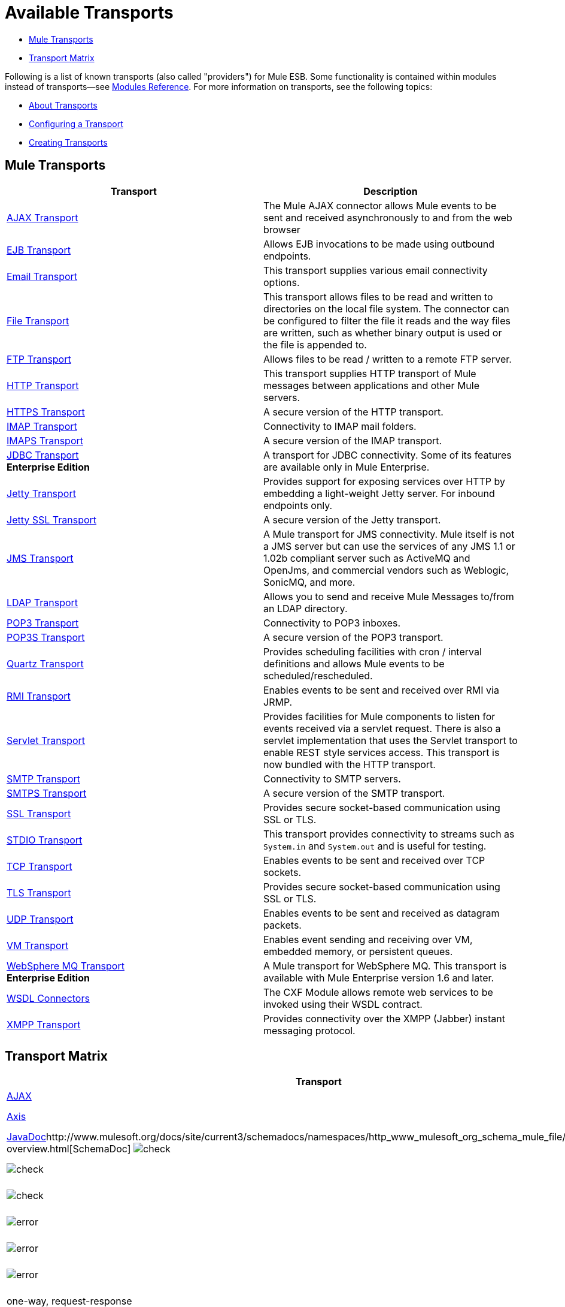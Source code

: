 = Available Transports

* <<Mule Transports>>
* <<Transport Matrix>>

Following is a list of known transports (also called "providers") for Mule ESB. Some functionality is contained within modules instead of transports--see link:/mule-user-guide/v/3.4/modules-reference[Modules Reference]. For more information on transports, see the following topics:

* link:/mule-user-guide/v/3.4/connecting-using-transports[About Transports]
* link:/mule-user-guide/v/3.4/configuring-a-transport[Configuring a Transport]
* link:/mule-user-guide/v/3.4/creating-transports[Creating Transports]

== Mule Transports

[width="100%",cols="50%,50%",options="header",]
|===
|Transport |Description
|link:/mule-user-guide/v/3.4/ajax-transport-reference[AJAX Transport] |The Mule AJAX connector allows Mule events to be sent and received asynchronously to and from the web browser
|link:/mule-user-guide/v/3.4/ejb-transport-reference[EJB Transport] |Allows EJB invocations to be made using outbound endpoints.
|link:/mule-user-guide/v/3.4/email-transport-reference[Email Transport] |This transport supplies various email connectivity options.
|link:/mule-user-guide/v/3.4/file-transport-reference[File Transport] |This transport allows files to be read and written to directories on the local file system. The connector can be configured to filter the file it reads and the way files are written, such as whether binary output is used or the file is appended to.
|link:/mule-user-guide/v/3.4/ftp-transport-reference[FTP Transport] |Allows files to be read / written to a remote FTP server.
|link:/mule-user-guide/v/3.4/http-transport-reference[HTTP Transport] |This transport supplies HTTP transport of Mule messages between applications and other Mule servers.
|link:/mule-user-guide/v/3.4/https-transport-reference[HTTPS Transport] |A secure version of the HTTP transport.
|link:/mule-user-guide/v/3.4/imap-transport-reference[IMAP Transport] |Connectivity to IMAP mail folders.
|link:/mule-user-guide/v/3.4/imap-transport-reference[IMAPS Transport] |A secure version of the IMAP transport.
|link:/mule-user-guide/v/3.4/jdbc-transport-reference[JDBC Transport] +
*Enterprise Edition* |A transport for JDBC connectivity. Some of its features are available only in Mule Enterprise.
|link:/mule-user-guide/v/3.4/jetty-transport-reference[Jetty Transport] |Provides support for exposing services over HTTP by embedding a light-weight Jetty server. For inbound endpoints only.
|link:/mule-user-guide/v/3.4/jetty-ssl-transport[Jetty SSL Transport] |A secure version of the Jetty transport.
|link:/mule-user-guide/v/3.4/jms-transport-reference[JMS Transport] |A Mule transport for JMS connectivity. Mule itself is not a JMS server but can use the services of any JMS 1.1 or 1.02b compliant server such as ActiveMQ and OpenJms, and commercial vendors such as Weblogic, SonicMQ, and more.
|link:https://www.mulesoft.com/exchange#!/ldap-integration-connector[LDAP Transport] |Allows you to send and receive Mule Messages to/from an LDAP directory.
|link:/mule-user-guide/v/3.4/pop3-transport-reference[POP3 Transport] |Connectivity to POP3 inboxes.
|link:/mule-user-guide/v/3.4/pop3-transport-reference[POP3S Transport] |A secure version of the POP3 transport.
|link:/mule-user-guide/v/3.4/quartz-transport-reference[Quartz Transport] |Provides scheduling facilities with cron / interval definitions and allows Mule events to be scheduled/rescheduled.
|link:/mule-user-guide/v/3.4/rmi-transport-reference[RMI Transport] |Enables events to be sent and received over RMI via JRMP.
|link:/mule-user-guide/v/3.4/servlet-transport-reference[Servlet Transport] |Provides facilities for Mule components to listen for events received via a servlet request. There is also a servlet implementation that uses the Servlet transport to enable REST style services access. This transport is now bundled with the HTTP transport.
|link:/mule-user-guide/v/3.4/smtp-transport-reference[SMTP Transport] |Connectivity to SMTP servers.
|link:/mule-user-guide/v/3.4/smtp-transport-reference[SMTPS Transport] |A secure version of the SMTP transport.
|link:/mule-user-guide/v/3.4/ssl-and-tls-transports-reference[SSL Transport] |Provides secure socket-based communication using SSL or TLS.
|link:/mule-user-guide/v/3.4/stdio-transport-reference[STDIO Transport] |This transport provides connectivity to streams such as `System.in` and `System.out` and is useful for testing.
|link:/mule-user-guide/v/3.4/tcp-transport-reference[TCP Transport] |Enables events to be sent and received over TCP sockets.
|link:/mule-user-guide/v/3.4/ssl-and-tls-transports-reference[TLS Transport] |Provides secure socket-based communication using SSL or TLS.
|link:/mule-user-guide/v/3.4/udp-transport-reference[UDP Transport] |Enables events to be sent and received as datagram packets.
|link:/mule-user-guide/v/3.4/vm-transport-reference[VM Transport] |Enables event sending and receiving over VM, embedded memory, or persistent queues.
|link:/mule-user-guide/v/3.4/mule-wmq-transport-reference[WebSphere MQ Transport] +
*Enterprise Edition* |A Mule transport for WebSphere MQ. This transport is available with Mule Enterprise version 1.6 and later.
|link:/mule-user-guide/v/3.4/wsdl-connectors[WSDL Connectors] |The CXF Module allows remote web services to be invoked using their WSDL contract.
|link:/mule-user-guide/v/3.4/xmpp-transport-reference[XMPP Transport] |Provides connectivity over the XMPP (Jabber) instant messaging protocol.
|===

== Transport Matrix

[cols=",,,,,,,,,,",options="header",]
|===
|Transport |Doc |Inbound |Outbound |Request |Transactions |Streaming |Retries |MEPs |Default MEP |Maven Artifact
|http://mule.mulesoft.org/display/MULE3USER/AJAX+Transport+Reference[AJAX] |link:http://www.mulesoft.org/docs/site/current3/apidocs/org/mule/transport/ajax/package-summary.html[JavaDoc], link:http://www.mulesoft.org/docs/site/current3/schemadocs/namespaces/http_www_mulesoft_org_schema_mule_ajax/namespace-overview.html[SchemaDoc] |image:check.png[check] |image:check.png[check] |image:error.png[error] |image:error.png[error] |image:check.png[check] |image:error.png[error] |one-way |one-way |org.mule.http://transportmule-transport-ajax[transport:mule-transport-ajax]

|link:http://mule.mulesoft.org/display/MULE3USER/Axis+Transport+Reference[Axis] |http://www.mulesoft.org/docs/site/current3/apidocs/org/mule/transport/axis/package-summary.html[JavaDoc]http://www.mulesoft.org/docs/site/current3/schemadocs/namespaces/http_www_mulesoft_org_schema_mule_axis/namespace-overview.html[SchemaDoc]
image:check.png[check] |image:check.png[check] |image:check.png[check] |image:error.png[error] |image:error.png[error] |image:error.png[error] |one-way, request-response |request-response |org.mule.http://transportmule-transport-axis[transport:mule-transport-axis]

|http://mule.mulesoft.org/display/MULE3USER/File+Transport+Reference[File] |http://www.mulesoft.org/docs/site/current3/apidocs/org/mule/transport/file/package-summary.html[JavaDoc]http://www.mulesoft.org/docs/site/current3/schemadocs/namespaces/http_www_mulesoft_org_schema_mule_file/namespace-overview.html[SchemaDoc]
image:check.png[check] |image:check.png[check] |image:check.png[check] |image:error.png[error] |image:check.png[check] |image:error.png[error] |one-way |one-way |org.mule.http://transportmule-transport-file[transport:mule-transport-file]

|http://mule.mulesoft.org/display/MULE3USER/ftp-ee+Transport+Reference[ftp-ee] |http://www.mulesoft.org/docs/site/current3/apidocs/org/mule/transport/ftp-ee/package-summary.html[JavaDoc]http://www.mulesoft.org/docs/site/current3/schemadocs/namespaces/http_www_mulesoft_org_schema_mule_ftp-ee/namespace-overview.html[SchemaDoc]
image:check.png[check] |image:check.png[check] |image:check.png[check] |image:error.png[error] |image:check.png[check] |image:error.png[error] |  |  |org.mule.http://transportmule-transport-ftp-ee[transport:mule-transport-ftp-ee]

|http://mule.mulesoft.org/display/MULE3USER/HTTPS+Transport+Reference[HTTPS] |http://www.mulesoft.org/docs/site/current3/apidocs/org/mule/transport/http/package-summary.html[JavaDoc]http://www.mulesoft.org/docs/site/current3/schemadocs/namespaces/http_www_mulesoft_org_schema_mule_https/namespace-overview.html[SchemaDoc]
image:check.png[check] |image:check.png[check] |image:check.png[check] |image:error.png[error] |image:check.png[check] |image:error.png[error] |one-way, request-response |request-response |org.mule.http://transportmule-transport-https[transport:mule-transport-https]

|http://mule.mulesoft.org/display/MULE3USER/IMAPS+Transport+Reference[IMAPS] |http://www.mulesoft.org/docs/site/current3/apidocs/org/mule/transport/email/package-summary.html[JavaDoc]http://www.mulesoft.org/docs/site/current3/schemadocs/namespaces/http_www_mulesoft_org_schema_mule_imaps/namespace-overview.html[SchemaDoc]
image:check.png[check] |image:error.png[error] |image:error.png[error] |image:error.png[error] |image:error.png[error] |image:error.png[error] |one-way |one-way |org.mule.http://transportmule-transport-imaps[transport:mule-transport-imaps]

|http://mule.mulesoft.org/display/MULE3USER/jdbc-ee+Transport+Reference[jdbc-ee] |http://www.mulesoft.org/docs/site/current3/apidocs/org/mule/transport/jdbc-ee/package-summary.html[JavaDoc]http://www.mulesoft.org/docs/site/current3/schemadocs/namespaces/http_www_mulesoft_org_schema_mule_jdbc-ee/namespace-overview.html[SchemaDoc]
image:error.png[error] |image:error.png[error] |image:error.png[error] |image:error.png[error] |image:error.png[error] |image:error.png[error] |  |  |org.mule.http://transportmule-transport-jdbc-ee[transport:mule-transport-jdbc-ee]

|http://mule.mulesoft.org/display/MULE3USER/Jetty%20SSL+Transport+Reference[Jetty SSL] |http://www.mulesoft.org/docs/site/current3/apidocs/org/mule/transport/jetty/package-summary.html[JavaDoc]http://www.mulesoft.org/docs/site/current3/schemadocs/namespaces/http_www_mulesoft_org_schema_mule_jetty%20ssl/namespace-overview.html[SchemaDoc]
image:check.png[check] |image:error.png[error] |image:check.png[check] |image:error.png[error] |image:check.png[check] |image:error.png[error] |one-way, request-response |request-response |org.mule.http://transportmule-transport-jetty[transport:mule-transport-jetty] ssl

|http://mule.mulesoft.org/display/MULE3USER/Multicast+Transport+Reference[Multicast] |http://www.mulesoft.org/docs/site/current3/apidocs/org/mule/transport/multicast/package-summary.html[JavaDoc]http://www.mulesoft.org/docs/site/current3/schemadocs/namespaces/http_www_mulesoft_org_schema_mule_multicast/namespace-overview.html[SchemaDoc]
image:check.png[check] |image:check.png[check] |image:check.png[check] |image:error.png[error] |image:error.png[error] |image:error.png[error] |one-way, request-response |request-response |org.mule.http://transportmule-transport-multicast[transport:mule-transport-multicast]

|http://mule.mulesoft.org/display/MULE3USER/POP3S+Transport+Reference[POP3S] |http://www.mulesoft.org/docs/site/current3/apidocs/org/mule/transport/email/package-summary.html[JavaDoc]http://www.mulesoft.org/docs/site/current3/schemadocs/namespaces/http_www_mulesoft_org_schema_mule_pop3s/namespace-overview.html[SchemaDoc]
image:check.png[check] |image:error.png[error] |image:check.png[check] |image:error.png[error] |image:error.png[error] |image:error.png[error] |one-way |one-way |org.mule.http://transportmule-transport-pop3s[transport:mule-transport-pop3s]

|http://mule.mulesoft.org/display/MULE3USER/RMI+Transport+Reference[RMI] |http://www.mulesoft.org/docs/site/current3/apidocs/org/mule/transport/rmi/package-summary.html[JavaDoc]http://www.mulesoft.org/docs/site/current3/schemadocs/namespaces/http_www_mulesoft_org_schema_mule_rmi/namespace-overview.html[SchemaDoc]
image:check.png[check] |image:check.png[check] |image:check.png[check] |image:error.png[error] |image:error.png[error] |image:error.png[error] |one-way, request-response |request-response |org.mule.http://transportmule-transport-rmi[transport:mule-transport-rmi]

|http://mule.mulesoft.org/display/MULE3USER/SFTP+Transport+Reference[SFTP] |http://www.mulesoft.org/docs/site/current3/apidocs/org/mule/transport/sftp/package-summary.html[JavaDoc]http://www.mulesoft.org/docs/site/current3/schemadocs/namespaces/http_www_mulesoft_org_schema_mule_sftp/namespace-overview.html[SchemaDoc]
image:check.png[check] |image:check.png[check] |image:check.png[check] |image:error.png[error] |image:check.png[check] |image:error.png[error] |one-way, request-response |one-way |org.mule.http://transportmule-transport-sftp[transport:mule-transport-sftp]

|http://mule.mulesoft.org/display/MULE3USER/SMTPS+Transport+Reference[SMTPS] |http://www.mulesoft.org/docs/site/current3/apidocs/org/mule/transport/email/package-summary.html[JavaDoc]http://www.mulesoft.org/docs/site/current3/schemadocs/namespaces/http_www_mulesoft_org_schema_mule_smtps/namespace-overview.html[SchemaDoc]
image:error.png[error] |image:check.png[check] |image:check.png[check] |image:error.png[error] |image:error.png[error] |image:error.png[error] |one-way |one-way |org.mule.http://transportmule-transport-smtps[transport:mule-transport-smtps]

|http://mule.mulesoft.org/display/MULE3USER/STDIO+Transport+Reference[STDIO] |http://www.mulesoft.org/docs/site/current3/apidocs/org/mule/transport/stdio/package-summary.html[JavaDoc]http://www.mulesoft.org/docs/site/current3/schemadocs/namespaces/http_www_mulesoft_org_schema_mule_stdio/namespace-overview.html[SchemaDoc]
image:check.png[check] |image:check.png[check] |image:check.png[check] |image:error.png[error] |image:check.png[check] |image:error.png[error] |one-way |one-way |org.mule.http://transportmule-transport-stdio[transport:mule-transport-stdio]

|http://mule.mulesoft.org/display/MULE3USER/TLS+Transport+Reference[TLS] |http://www.mulesoft.org/docs/site/current3/apidocs/org/mule/transport/ssl/package-summary.html[JavaDoc]http://www.mulesoft.org/docs/site/current3/schemadocs/namespaces/http_www_mulesoft_org_schema_mule_tls/namespace-overview.html[SchemaDoc]
image:check.png[check] |image:check.png[check] |image:check.png[check] |image:error.png[error] |image:check.png[check] |image:error.png[error] |one-way, request-response |request-response |org.mule.http://transportmule-transport-tls[transport:mule-transport-tls]

|http://mule.mulesoft.org/display/MULE3USER/VM+Transport+Reference[VM] |http://www.mulesoft.org/docs/site/current3/apidocs/org/mule/transport/vm/package-summary.html[JavaDoc]http://www.mulesoft.org/docs/site/current3/schemadocs/namespaces/http_www_mulesoft_org_schema_mule_vm/namespace-overview.html[SchemaDoc]
image:check.png[check] |image:check.png[check] |image:check.png[check] |image:check.png[check](XA) |image:check.png[check] |image:error.png[error] |one-way, request-response |one-way |org.mule.http://transportmule-transport-vm[transport:mule-transport-vm]

|===

 Legend

*Transport* - The name/protocol of the transport +
*Docs* - Links to the JavaDoc and SchemaDoc for the transport +
*Inbound* - Whether the transport can receive inbound events and can be used for an inbound endpoint +
*Outbound* - Whether the transport can produce outbound events and be used with an outbound endpoint +
*Request* - Whether this endpoint can be queried directly with a request call (via MuleClinet or the EventContext) +
*Transactions* - Whether transactions are supported by the transport. Transports that support transactions can be configured in either local or distributed two-phase commit (XA) transaction. +
*Streaming* - Whether this transport can process messages that come in on an input stream. This allows for very efficient processing of large data. For more information, see Streaming. +
*Retry* - Whether this transport supports retry policies. Note that all transports can be configured with Retry policies, but only the ones marked here are officially supported by MuleSoft +
*MEPs* - Message Exchange Patterns supported by this transport +
*Default MEP* - The default MEP for endpoints that use this transport that do not explicitly configure a MEP +
*Maven Artifact* - The group name a artifact name for this transport in http://maven.apache.org/[Maven]

== See Also

* link:http://training.mulesoft.com[MuleSoft Training]
* link:https://www.mulesoft.com/webinars[MuleSoft Webinars]
* link:http://blogs.mulesoft.com[MuleSoft Blogs]
* link:http://forums.mulesoft.com[MuleSoft Forums]
